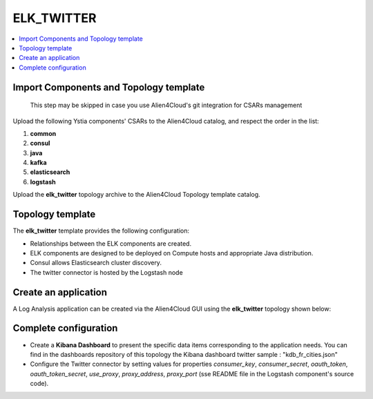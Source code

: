 .. _elk_twitter_section:

***********
ELK_TWITTER
***********

.. contents::
    :local:
    :depth: 3

Import Components and Topology template
----------------------------------------

  This step may be skipped in case you use Alien4Cloud's git integration for CSARs management

Upload the following Ystia components' CSARs to the Alien4Cloud catalog, and respect the order in the list:

#. **common**
#. **consul**
#. **java**
#. **kafka**
#. **elasticsearch**
#. **logstash**

Upload the **elk_twitter** topology archive to the Alien4Cloud Topology template catalog.

Topology template
-----------------
The **elk_twitter** template provides the following configuration:

- Relationships between the ELK components are created.

- ELK components are designed to be deployed on Compute hosts and appropriate Java distribution.

- Consul allows Elasticsearch cluster discovery.

- The twitter connector is hosted by the Logstash node

Create an application
---------------------
A Log Analysis application can be created via the Alien4Cloud GUI using the **elk_twitter** topology shown below:

.. image:: docs/images/elk_twitter_topo.png
   :name: elk_twitter_figure
   :scale: 100
   :align: center

Complete configuration
----------------------

- Create a **Kibana Dashboard** to present the specific data items corresponding to the application needs.
  You can find in the dashboards repository of this topology the Kibana dashboard twitter sample : "kdb_fr_cities.json"

- Configure the Twitter connector by setting values for properties *consumer_key*, *consumer_secret*, *oauth_token*, *oauth_token_secret*,
  *use_proxy*, *proxy_address*, *proxy_port* (sse README file in the Logstash component's source code).

